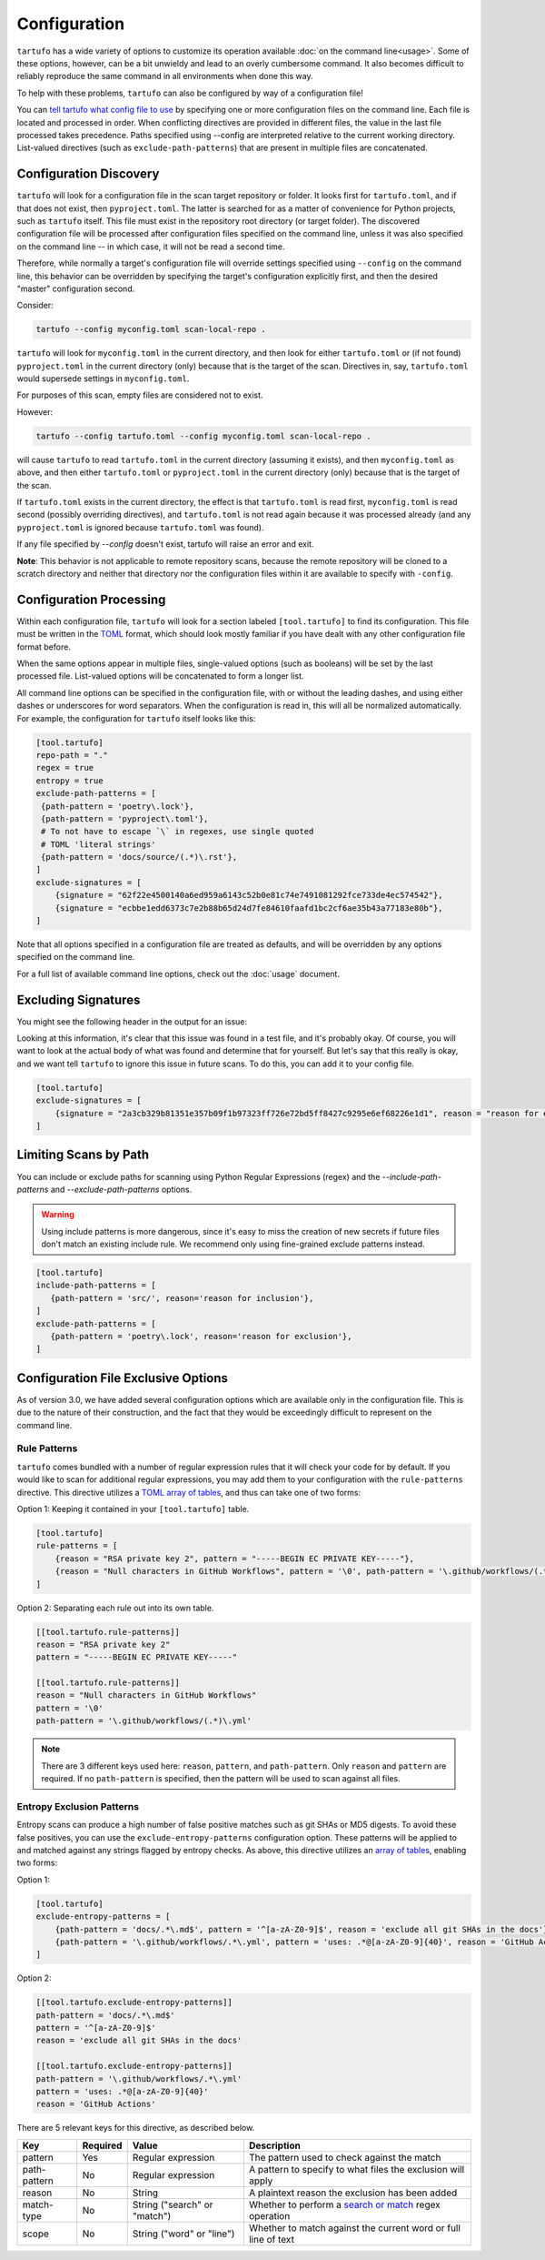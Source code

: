 =============
Configuration
=============

``tartufo`` has a wide variety of options to customize its operation available
:doc:`on the command line<usage>`. Some of these options, however, can be a bit
unwieldy and lead to an overly cumbersome command. It also becomes difficult to
reliably reproduce the same command in all environments when done this way.

To help with these problems, ``tartufo`` can also be configured by way of a
configuration file!

You can `tell tartufo what config file to use
<usage.html#cmdoption-tartufo-config>`__ by specifying one or more configuration
files on the command line. Each file is located and processed in order. When
conflicting directives are provided in different files, the value in the last
file processed takes precedence. Paths specified using --config are interpreted
relative to the current working directory. List-valued directives (such as
``exclude-path-patterns``) that are present in multiple files are concatenated.

.. _configuration-discovery:

Configuration Discovery
-----------------------

``tartufo`` will look for a configuration file in the scan target
repository or folder. It looks first for ``tartufo.toml``, and if that does not
exist, then ``pyproject.toml``. The latter is searched for as a matter of
convenience for Python projects, such as ``tartufo`` itself. This file must
exist in the repository root directory (or target folder). The discovered
configuration file will be processed after configuration files specified on the
command line, unless it was also specified on the command line -- in which case,
it will not be read a second time.

Therefore, while normally a target's configuration file will override settings
specified using ``--config`` on the command line, this behavior can be overridden
by specifying the target's configuration explicitly first, and then the desired
"master" configuration second.

Consider:

.. code-block:: shell

   tartufo --config myconfig.toml scan-local-repo .

``tartufo`` will look for ``myconfig.toml`` in the current directory, and then look for
either ``tartufo.toml`` or (if not found) ``pyproject.toml`` in the current
directory (only) because that is the target of the scan. Directives in, say,
``tartufo.toml`` would supersede settings in ``myconfig.toml``.

For purposes of this scan, empty files are considered not to exist.

However:

.. code-block:: shell

   tartufo --config tartufo.toml --config myconfig.toml scan-local-repo .

will cause ``tartufo`` to read ``tartufo.toml`` in the current directory
(assuming it exists), and then ``myconfig.toml``
as above, and then either ``tartufo.toml`` or ``pyproject.toml`` in the current
directory (only) because that is the target of the scan.

If ``tartufo.toml`` exists in the current directory, the effect is that
``tartufo.toml`` is read first, ``myconfig.toml`` is read second (possibly
overriding directives), and ``tartufo.toml`` is not read again because it was
processed already (and any ``pyproject.toml`` is ignored because ``tartufo.toml``
was found).

If any file specified by `--config` doesn't exist, tartufo will raise an error and exit.

**Note**: This behavior is not applicable to remote repository scans, because the
remote repository will be cloned to a scratch directory and neither that directory
nor the configuration files within it are available to specify with ``-config``.

.. _configuration-processing:

Configuration Processing
------------------------

Within each configuration file, ``tartufo`` will look for a section labeled
``[tool.tartufo]`` to find its configuration. This file must be
written in the `TOML`_ format, which should look mostly familiar if you have
dealt with any other configuration file format before.

When the same options appear in multiple files, single-valued options (such as
booleans) will be set by the last processed file. List-valued options will be
concatenated to form a longer list.

All command line options can be specified in the configuration file, with or
without the leading dashes, and using either dashes or underscores for word
separators. When the configuration is read in, this will all be normalized
automatically. For example, the configuration for ``tartufo`` itself looks like
this:

.. code-block:: toml

   [tool.tartufo]
   repo-path = "."
   regex = true
   entropy = true
   exclude-path-patterns = [
    {path-pattern = 'poetry\.lock'},
    {path-pattern = 'pyproject\.toml'},
    # To not have to escape `\` in regexes, use single quoted
    # TOML 'literal strings'
    {path-pattern = 'docs/source/(.*)\.rst'},
   ]
   exclude-signatures = [
       {signature = "62f22e4500140a6ed959a6143c52b0e81c74e7491081292fce733de4ec574542"},
       {signature = "ecbbe1edd6373c7e2b88b65d24d7fe84610faafd1bc2cf6ae35b43a77183e80b"},
   ]

Note that all options specified in a configuration file are treated as
defaults, and will be overridden by any options specified on the command line.

For a full list of available command line options, check out the :doc:`usage`
document.

.. _exclude-signatures:

Excluding Signatures
--------------------

You might see the following header in the output for an issue:

.. image:: _static/img/issue-signature.png

Looking at this information, it's clear that this issue was found in a test
file, and it's probably okay. Of course, you will want to look at the actual
body of what was found and determine that for yourself. But let's say that this
really is okay, and we want tell ``tartufo`` to ignore this issue in future
scans. To do this, you can add it to your config file.

.. code-block:: toml

    [tool.tartufo]
    exclude-signatures = [
        {signature = "2a3cb329b81351e357b09f1b97323ff726e72bd5ff8427c9295e6ef68226e1d1", reason = "reason for exclusion"},
    ]


.. _limiting-scans-by-paths:

Limiting Scans by Path
----------------------
You can include or exclude paths for scanning using
Python Regular Expressions (regex) and the `--include-path-patterns` and
`--exclude-path-patterns` options.

.. warning::

   Using include patterns is more dangerous, since it's easy to miss the
   creation of new secrets if future files don't match an existing include
   rule. We recommend only using fine-grained exclude patterns instead.

.. code-block:: toml

   [tool.tartufo]
   include-path-patterns = [
      {path-pattern = 'src/', reason='reason for inclusion'},
   ]
   exclude-path-patterns = [
      {path-pattern = 'poetry\.lock', reason='reason for exclusion'},
   ]


Configuration File Exclusive Options
------------------------------------

.. versionadded:: 3.0

As of version 3.0, we have added several configuration options which are
available only in the configuration file. This is due to the nature of their
construction, and the fact that they would be exceedingly difficult to
represent on the command line.

.. _rule-patterns:

Rule Patterns
+++++++++++++

.. versionadded:: 3.0

``tartufo`` comes bundled with a number of regular expression rules that it will
check your code for by default. If you would like to scan for additional regular
expressions, you may add them to your configuration with the ``rule-patterns``
directive. This directive utilizes a `TOML`_ `array of tables`_, and thus can
take one of two forms:

Option 1: Keeping it contained in your ``[tool.tartufo]`` table.

.. code-block:: toml

    [tool.tartufo]
    rule-patterns = [
        {reason = "RSA private key 2", pattern = "-----BEGIN EC PRIVATE KEY-----"},
        {reason = "Null characters in GitHub Workflows", pattern = '\0', path-pattern = '\.github/workflows/(.*)\.yml'}
    ]

Option 2: Separating each rule out into its own table.

.. code-block:: toml

    [[tool.tartufo.rule-patterns]]
    reason = "RSA private key 2"
    pattern = "-----BEGIN EC PRIVATE KEY-----"

    [[tool.tartufo.rule-patterns]]
    reason = "Null characters in GitHub Workflows"
    pattern = '\0'
    path-pattern = '\.github/workflows/(.*)\.yml'

.. note::

    There are 3 different keys used here: ``reason``, ``pattern``, and ``path-pattern``.
    Only ``reason`` and ``pattern`` are required. If no ``path-pattern`` is
    specified, then the pattern will be used to scan against all files.

.. _entropy-exclusion-patterns:

Entropy Exclusion Patterns
++++++++++++++++++++++++++

Entropy scans can produce a high number of false positive matches such as git
SHAs or MD5 digests. To avoid these false positives, you can use the
``exclude-entropy-patterns`` configuration option. These patterns will be
applied to and matched against any strings flagged by entropy checks. As above,
this directive utilizes an `array of tables`_, enabling two forms:

Option 1:

.. code-block:: toml

    [tool.tartufo]
    exclude-entropy-patterns = [
        {path-pattern = 'docs/.*\.md$', pattern = '^[a-zA-Z0-9]$', reason = 'exclude all git SHAs in the docs'},
        {path-pattern = '\.github/workflows/.*\.yml', pattern = 'uses: .*@[a-zA-Z0-9]{40}', reason = 'GitHub Actions'}
    ]

Option 2:

.. code-block:: toml

    [[tool.tartufo.exclude-entropy-patterns]]
    path-pattern = 'docs/.*\.md$'
    pattern = '^[a-zA-Z0-9]$'
    reason = 'exclude all git SHAs in the docs'

    [[tool.tartufo.exclude-entropy-patterns]]
    path-pattern = '\.github/workflows/.*\.yml'
    pattern = 'uses: .*@[a-zA-Z0-9]{40}'
    reason = 'GitHub Actions'


There are 5 relevant keys for this directive, as described below.

============ ======== ============================ ==============================================================
Key          Required Value                        Description
============ ======== ============================ ==============================================================
pattern      Yes      Regular expression           The pattern used to check against the match
path-pattern No       Regular expression           A pattern to specify to what files the exclusion will apply
reason       No       String                       A plaintext reason the exclusion has been added
match-type   No       String ("search" or "match")  Whether to perform a `search or match`_ regex operation
scope        No       String ("word" or "line")    Whether to match against the current word or full line of text
============ ======== ============================ ==============================================================

.. _TOML: https://toml.io/
.. _array of tables: https://toml.io/en/v1.0.0#array-of-tables
.. _search or match: https://docs.python.org/3/library/re.html#search-vs-match
